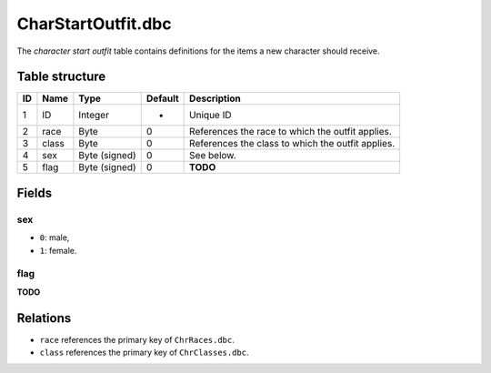 .. _file-formats-dbc-charstartoutfit:

===================
CharStartOutfit.dbc
===================

The *character start outfit* table contains definitions for the items a
new character should receive.

Table structure
---------------

+------+-----------+--------------------+-----------+-----------------------------------------------------+
| ID   | Name      | Type               | Default   | Description                                         |
+======+===========+====================+===========+=====================================================+
| 1    | ID        | Integer            | -         | Unique ID                                           |
+------+-----------+--------------------+-----------+-----------------------------------------------------+
| 2    | race      | Byte               | 0         | References the race to which the outfit applies.    |
+------+-----------+--------------------+-----------+-----------------------------------------------------+
| 3    | class     | Byte               | 0         | References the class to which the outfit applies.   |
+------+-----------+--------------------+-----------+-----------------------------------------------------+
| 4    | sex       | Byte (signed)      | 0         | See below.                                          |
+------+-----------+--------------------+-----------+-----------------------------------------------------+
| 5    | flag      | Byte (signed)      | 0         | **TODO**                                            |
+------+-----------+--------------------+-----------+-----------------------------------------------------+

Fields
------

sex
~~~

-  ``0``: male,
-  ``1``: female.

flag
~~~~

**TODO**

Relations
---------

-  ``race`` references the primary key of ``ChrRaces.dbc``.
-  ``class`` references the primary key of ``ChrClasses.dbc``.
